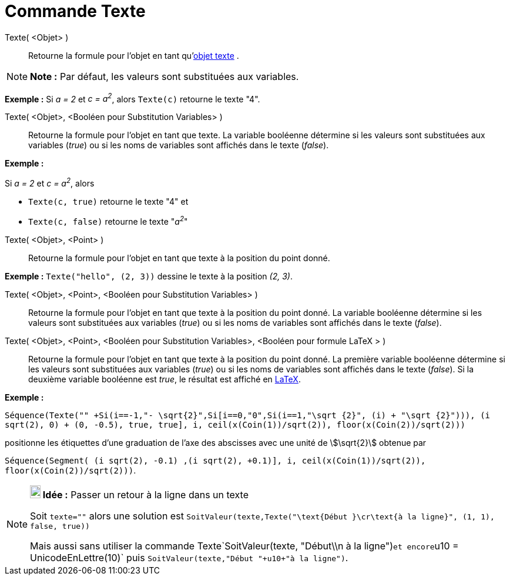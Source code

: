 = Commande Texte
:page-en: commands/Text
ifdef::env-github[:imagesdir: /fr/modules/ROOT/assets/images]

Texte( <Objet> )::
  Retourne la formule pour l’objet en tant qu'xref:/Textes.adoc[objet texte] .

[NOTE]
====

*Note :* Par défaut, les valeurs sont substituées aux variables.

====

[EXAMPLE]
====

*Exemple :* Si _a = 2_ et _c = a^2^_, alors `++Texte(c)++` retourne le texte "4".

====

Texte( <Objet>, <Booléen pour Substitution Variables> )::
  Retourne la formule pour l’objet en tant que texte. La variable booléenne détermine si les valeurs sont substituées
  aux variables (_true_) ou si les noms de variables sont affichés dans le texte (_false_).

[EXAMPLE]
====

*Exemple :*

Si _a = 2_ et _c = a^2^_, alors

* `++Texte(c, true)++` retourne le texte "4" et
* `++Texte(c, false)++` retourne le texte "_a^2^_"

====

Texte( <Objet>, <Point> )::
  Retourne la formule pour l’objet en tant que texte à la position du point donné.

[EXAMPLE]
====

*Exemple :* `++Texte("hello", (2, 3))++` dessine le texte à la position _(2, 3)_.

====

Texte( <Objet>, <Point>, <Booléen pour Substitution Variables> )::
  Retourne la formule pour l’objet en tant que texte à la position du point donné. La variable booléenne détermine si
  les valeurs sont substituées aux variables (_true_) ou si les noms de variables sont affichés dans le texte (_false_).

Texte( <Objet>, <Point>, <Booléen pour Substitution Variables>, <Booléen pour formule LaTeX > )::
  Retourne la formule pour l’objet en tant que texte à la position du point donné. La première variable booléenne
  détermine si les valeurs sont substituées aux variables (_true_) ou si les noms de variables sont affichés dans le
  texte (_false_). Si la deuxième variable booléenne est _true_, le résultat est affiché en xref:/LaTeX.adoc[LaTeX].

[EXAMPLE]
====

*Exemple :*

`++Séquence(Texte("" +Si(i==-1,"- \sqrt{2}",Si[i==0,"0",Si(i==1,"\sqrt {2}", (i) + "\sqrt {2}"))), (i sqrt(2), 0) + (0, -0.5), true, true], i, ceil(x(Coin(1))/sqrt(2)), floor(x(Coin(2))/sqrt(2)))++`

positionne les étiquettes d'une graduation de l'axe des abscisses avec une unité de stem:[\sqrt{2}] obtenue par

`++Séquence(Segment( (i sqrt(2), -0.1) ,(i sqrt(2), +0.1)], i, ceil(x(Coin(1))/sqrt(2)), floor(x(Coin(2))/sqrt(2)))++`.

====

[NOTE]
====

*image:18px-Bulbgraph.png[Note,title="Note",width=18,height=22] Idée :* Passer un retour à la ligne dans un texte

Soit `++texte=""++` alors une solution est
`++SoitValeur(texte,Texte("\text{Début }\cr\text{à la ligne}", (1, 1), false, true)) ++`

Mais aussi sans utiliser la commande Texte`++SoitValeur(texte, "Début\\n à la ligne")++`et
encore`++u10 = UnicodeEnLettre(10)++` puis `++SoitValeur(texte,"Début "+u10+"à la ligne")++`.

====
